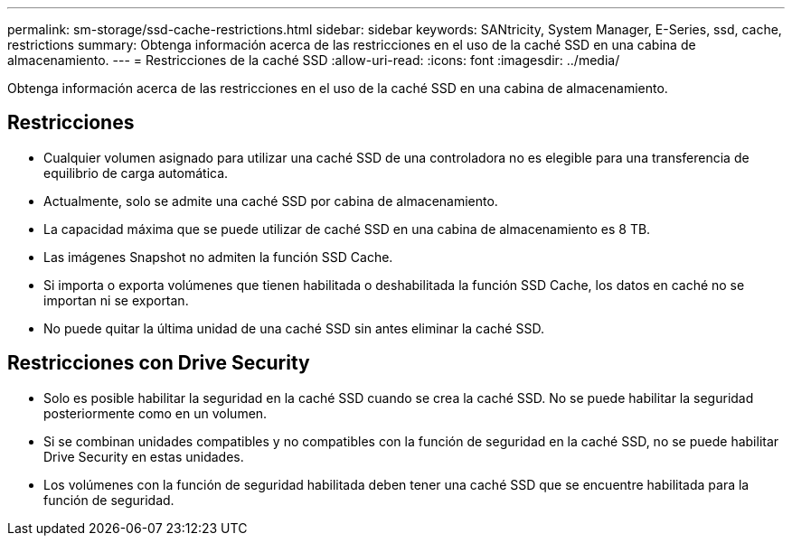 ---
permalink: sm-storage/ssd-cache-restrictions.html 
sidebar: sidebar 
keywords: SANtricity, System Manager, E-Series, ssd, cache, restrictions 
summary: Obtenga información acerca de las restricciones en el uso de la caché SSD en una cabina de almacenamiento. 
---
= Restricciones de la caché SSD
:allow-uri-read: 
:icons: font
:imagesdir: ../media/


[role="lead"]
Obtenga información acerca de las restricciones en el uso de la caché SSD en una cabina de almacenamiento.



== Restricciones

* Cualquier volumen asignado para utilizar una caché SSD de una controladora no es elegible para una transferencia de equilibrio de carga automática.
* Actualmente, solo se admite una caché SSD por cabina de almacenamiento.
* La capacidad máxima que se puede utilizar de caché SSD en una cabina de almacenamiento es 8 TB.
* Las imágenes Snapshot no admiten la función SSD Cache.
* Si importa o exporta volúmenes que tienen habilitada o deshabilitada la función SSD Cache, los datos en caché no se importan ni se exportan.
* No puede quitar la última unidad de una caché SSD sin antes eliminar la caché SSD.




== Restricciones con Drive Security

* Solo es posible habilitar la seguridad en la caché SSD cuando se crea la caché SSD. No se puede habilitar la seguridad posteriormente como en un volumen.
* Si se combinan unidades compatibles y no compatibles con la función de seguridad en la caché SSD, no se puede habilitar Drive Security en estas unidades.
* Los volúmenes con la función de seguridad habilitada deben tener una caché SSD que se encuentre habilitada para la función de seguridad.

